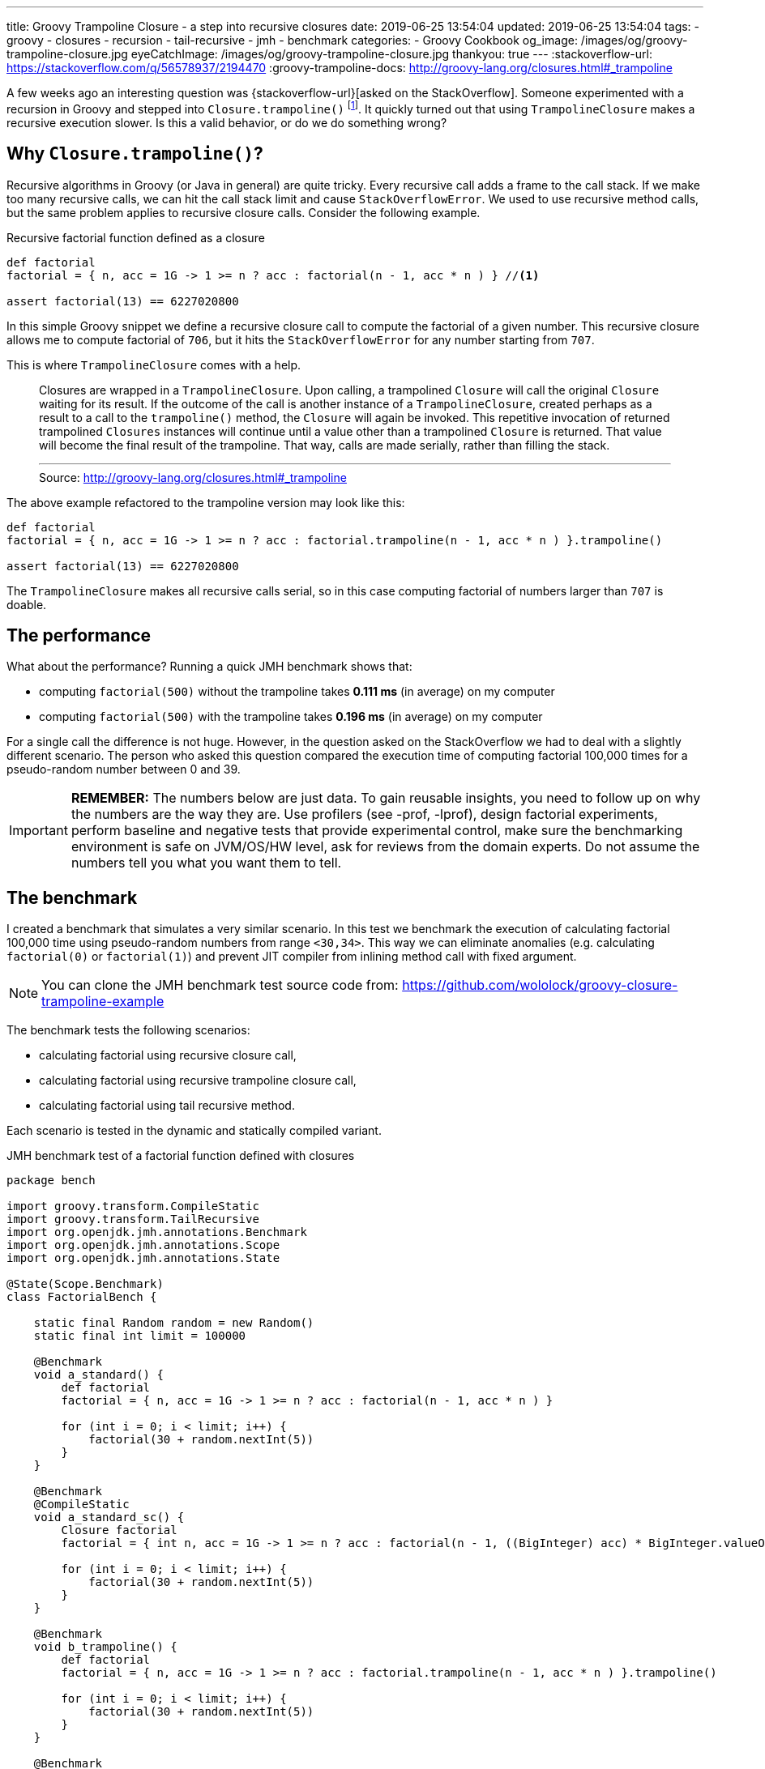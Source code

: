 ---
title: Groovy Trampoline Closure - a step into recursive closures
date: 2019-06-25 13:54:04
updated: 2019-06-25 13:54:04
tags:
    - groovy
    - closures
    - recursion
    - tail-recursive
    - jmh
    - benchmark
categories:
    - Groovy Cookbook
og_image: /images/og/groovy-trampoline-closure.jpg
eyeCatchImage: /images/og/groovy-trampoline-closure.jpg
thankyou: true
---
:stackoverflow-url: https://stackoverflow.com/q/56578937/2194470
:groovy-trampoline-docs: http://groovy-lang.org/closures.html#_trampoline

A few weeks ago an interesting question was {stackoverflow-url}[asked on the StackOverflow].
Someone experimented with a recursion in Groovy and stepped into `Closure.trampoline()` footnote:[{groovy-trampoline-docs}].
It quickly turned out that using `TrampolineClosure` makes a recursive execution slower.
Is this a valid behavior, or do we do something wrong?

++++
<!-- more -->
++++

== Why `Closure.trampoline()`?

Recursive algorithms in Groovy (or Java in general) are quite tricky.
Every recursive call adds a frame to the call stack.
If we make too many recursive calls, we can hit the call stack limit and cause `StackOverflowError`.
We used to use recursive method calls, but the same problem applies to recursive closure calls.
Consider the following example.

.Recursive factorial function defined as a closure
[source,groovy]
----
def factorial
factorial = { n, acc = 1G -> 1 >= n ? acc : factorial(n - 1, acc * n ) } //<1>

assert factorial(13) == 6227020800
----

In this simple Groovy snippet we define a recursive closure call pass:[<em class="conum" data-value="1"></em>] to compute the factorial of a given number.
This recursive closure allows me to compute factorial of `706`, but it hits the `StackOverflowError` for any number starting from `707`.

This is where `TrampolineClosure` comes with a help.

> Closures are wrapped in a `TrampolineClosure`. Upon calling, a trampolined `Closure` will call the original `Closure` waiting for its result. If the outcome of the call is another instance of a `TrampolineClosure`, created perhaps as a result to a call to the `trampoline()` method, the `Closure` will again be invoked. This repetitive invocation of returned trampolined `Closures` instances will continue until a value other than a trampolined `Closure` is returned. That value will become the final result of the trampoline. That way, calls are made serially, rather than filling the stack.
> +++<hr>+++
> Source: http://groovy-lang.org/closures.html#_trampoline

The above example refactored to the trampoline version may look like this:

[source,groovy]
----
def factorial
factorial = { n, acc = 1G -> 1 >= n ? acc : factorial.trampoline(n - 1, acc * n ) }.trampoline()

assert factorial(13) == 6227020800
----

The `TrampolineClosure` makes all recursive calls serial, so in this case computing factorial of numbers larger than `707` is doable.

== The performance

What about the performance?
Running a quick JMH benchmark shows that:

* computing `factorial(500)` without the trampoline takes *0.111 ms* (in average) on my computer
* computing `factorial(500)` with the trampoline takes *0.196 ms* (in average) on my computer

For a single call the difference is not huge.
However, in the question asked on the StackOverflow we had to deal with a slightly different scenario.
The person who asked this question compared the execution time of computing factorial 100,000 times for a pseudo-random number between 0 and 39.


IMPORTANT: *REMEMBER:* The numbers below are just data. To gain reusable insights, you need to follow up on
         why the numbers are the way they are. Use profilers (see -prof, -lprof), design factorial
         experiments, perform baseline and negative tests that provide experimental control, make sure
         the benchmarking environment is safe on JVM/OS/HW level, ask for reviews from the domain experts.
         Do not assume the numbers tell you what you want them to tell.

== The benchmark

I created a benchmark that simulates a very similar scenario.
In this test we benchmark the execution of calculating factorial 100,000 time using pseudo-random numbers from range `<30,34>`.
This way we can eliminate anomalies (e.g. calculating `factorial(0)` or `factorial(1)`) and prevent JIT compiler from inlining method call with fixed argument.

NOTE: You can clone the JMH benchmark test source code from: https://github.com/wololock/groovy-closure-trampoline-example

The benchmark tests the following scenarios:

* calculating factorial using recursive closure call,
* calculating factorial using recursive trampoline closure call,
* calculating factorial using tail recursive method.

Each scenario is tested in the dynamic and statically compiled variant.


.JMH benchmark test of a factorial function defined with closures
[source,groovy]
----
package bench

import groovy.transform.CompileStatic
import groovy.transform.TailRecursive
import org.openjdk.jmh.annotations.Benchmark
import org.openjdk.jmh.annotations.Scope
import org.openjdk.jmh.annotations.State

@State(Scope.Benchmark)
class FactorialBench {

    static final Random random = new Random()
    static final int limit = 100000

    @Benchmark
    void a_standard() {
        def factorial
        factorial = { n, acc = 1G -> 1 >= n ? acc : factorial(n - 1, acc * n ) }

        for (int i = 0; i < limit; i++) {
            factorial(30 + random.nextInt(5))
        }
    }

    @Benchmark
    @CompileStatic
    void a_standard_sc() {
        Closure factorial
        factorial = { int n, acc = 1G -> 1 >= n ? acc : factorial(n - 1, ((BigInteger) acc) * BigInteger.valueOf((long) n)) }

        for (int i = 0; i < limit; i++) {
            factorial(30 + random.nextInt(5))
        }
    }

    @Benchmark
    void b_trampoline() {
        def factorial
        factorial = { n, acc = 1G -> 1 >= n ? acc : factorial.trampoline(n - 1, acc * n ) }.trampoline()

        for (int i = 0; i < limit; i++) {
            factorial(30 + random.nextInt(5))
        }
    }

    @Benchmark
    @CompileStatic
    void b_trampoline_sc() {
        Closure factorial
        factorial = { int n, acc = 1G -> 1 >= n ? acc : factorial.trampoline(n - 1, ((BigInteger) acc) * BigInteger.valueOf((long) n)) }.trampoline()

        for (int i = 0; i < limit; i++) {
            factorial(30 + random.nextInt(5))
        }
    }

    @Benchmark
    void c_tailRecursive() {
        for (int i = 0; i < limit; i++) {
            factorialTailRecursive(30 + random.nextInt(5))
        }
    }

    @Benchmark
    @CompileStatic
    void c_tailRecursive_sc() {
        for (int i = 0; i < limit; i++) {
            factorialTailRecursiveSC(30 + random.nextInt(5))
        }
    }


    @TailRecursive
    static factorialTailRecursive(n, acc = 1G) {
        1 >= n ? acc : factorialTailRecursive(n - 1, n * acc)
    }

    @TailRecursive
    @CompileStatic
    static BigInteger factorialTailRecursiveSC(int n, BigInteger acc = 1G) {
        1 >= n ? acc : factorialTailRecursiveSC(n - 1, acc * BigInteger.valueOf((long) n))
    }
}
----

I use JMH Gradle plugin, so executing the following benchmark looks like this:

[source,bash]
----
$ ./gradlew clean jmh --no-daemon
----

== The results

The execution of all benchmark scenarios takes about 8-9 minutes.
I run it twice for Groovy 2.5.7 and for Groovy 3.0.0-beta-1 just to check if the upcoming version 3 introduces any performance improvements.

NOTE: Laptop specs: JDK 1.8.0_201 (Java HotSpot(TM) 64-Bit Server VM, 25.201-b09), Groovy 2.5.7, Intel(R) Core(TM) i7-4900MQ CPU @ 2.80GHz (4 cores, cache size 8192 KB), 16 GB RAM, OS: Fedora 29 (64 bit)

=== 1) Standard recursive closure

[source,text]
----
Benchmark                                 Mode  Cnt     Score   Error  Units
FactorialBench.a_standard                 avgt   42   472,114 ± 1,315  ms/op
FactorialBench.a_standard_sc              avgt   42   428,717 ± 1,063  ms/op
----

This is our starting point.
We can see that running statically compiled code is approximately *9%*&nbsp;faster.

And here is the `stack` profiler output.

[source,text]
----
....[Thread state: RUNNABLE]........................................................................
 43,6%  43,6% org.codehaus.groovy.runtime.metaclass.ClosureMetaClass.pickClosureMethod
 21,6%  21,6% sun.reflect.DelegatingMethodAccessorImpl.invoke
 21,2%  21,2% org.codehaus.groovy.runtime.callsite.PojoMetaMethodSite$PojoCachedMethodSiteNoUnwrap.invoke
  5,5%   5,6% groovy.lang.MetaMethod.doMethodInvoke
  3,6%   3,6% groovy.lang.MetaClassImpl.invokeMethod
  3,1%   3,1% sun.reflect.GeneratedMethodAccessor2.invoke
  0,4%   0,4% java.math.BigInteger.multiply
  0,3%   0,3% org.codehaus.groovy.runtime.ArrayUtil.createArray
  0,2%   0,2% java.util.Arrays.copyOf
  0,2%   0,2% java.util.Arrays.copyOfRange
  0,4%   0,4% <other>
----

=== 2) Trampoline closure

[source,text]
----
Benchmark                                 Mode  Cnt     Score   Error  Units
FactorialBench.b_trampoline               avgt   42  1054,703 ± 3,805  ms/op
FactorialBench.b_trampoline_sc            avgt   42   683,293 ± 2,191  ms/op
----

The benchmark test shows that the (dynamic) trampoline variant of the factorial function is about *2.23 times* slower compared to the standard recursive closure approach.

Here is the `stack` profiler output for the trampoline closure variant:

[source,text]
----
....[Thread state: RUNNABLE]........................................................................
 22,6%  22,6% org.codehaus.groovy.reflection.ParameterTypes.isValidMethod
 21,8%  21,8% org.codehaus.groovy.reflection.ParameterTypes.coerceArgumentsToClasses
 15,5%  15,5% org.codehaus.groovy.reflection.ParameterTypes.correctArguments
 11,5%  11,5% groovy.lang.Closure.<init>
  9,4%   9,4% sun.reflect.DelegatingMethodAccessorImpl.invoke
  8,5%   8,5% groovy.lang.TrampolineClosure.<init>
  7,1%   7,1% org.codehaus.groovy.runtime.metaclass.ClosureMetaClass.pickClosureMethod
  0,4%   0,4% groovy.lang.MetaClassImpl.invokeMethod
  0,3%   0,3% org.codehaus.groovy.runtime.callsite.PojoMetaMethodSite$PojoCachedMethodSiteNoUnwrap.invoke
  0,3%   0,3% java.math.BigInteger.multiply
  2,6%   2,6% <other>
----

There are two major differences between trampoline and the standard recursive closure:

* Creating `TrampolineClosure` objects for each recursive call comes with a cost. In this specific case it took *210.8 ms* (20% of the total time).
* Calling `Closure.trampoline(args)` requires arguments coercion, which takes *~393 ms* (37.3% of the total time).

Static compilation helps a bit - it executes in *683.293 ms* average time.
If we take a look at the call stack from the profiler, we see that static compilation removed the need of the arguments coercion.
The main additional cost comes with the `TrampolineClosure` objects creation - it takes *185.172 ms* (27,1% of the total time).


[source,text]
----
....[Thread state: RUNNABLE].....................................................................
 29,2%  29,2% org.codehaus.groovy.reflection.ParameterTypes.isValidMethod
 24,5%  24,5% java.math.BigInteger.multiply
 16,7%  16,7% groovy.lang.Closure.<init>
 10,4%  10,4% groovy.lang.TrampolineClosure.<init>
  9,8%   9,8% org.codehaus.groovy.runtime.metaclass.ClosureMetaClass.pickClosureMethod
  4,0%   4,0% org.codehaus.groovy.runtime.metaclass.MetaMethodIndex.getMethods
  2,4%   2,4% org.codehaus.groovy.reflection.ParameterTypes.correctArguments
  0,7%   0,7% sun.reflect.GeneratedMethodAccessor1.invoke
  0,5%   0,5% groovy.lang.MetaClassImpl.invokeMethod
  0,3%   0,3% java.util.Arrays.copyOf
  1,3%   1,3% <other>
----

=== 3) Tail recursive method

[source,text]
----
Benchmark                                 Mode  Cnt     Score   Error  Units
FactorialBench.c_tailRecursive            avgt   42   322,019 ± 1,409  ms/op
FactorialBench.c_tailRecursive_sc         avgt   42   104,385 ± 1,380  ms/op
----

The best performance comes with a tail recursive method.
And it shouldn't be a surprise - Groovy compiler compiles a method annotated with `@TailRecursive` to a bytecode that uses while-loop instead of the recursive calls.
_(Read more about in the +++{% post_link tail-recursive-methods-in-groovy "Tail-recursive methods in Groovy" %}+++ post.)_
That is why the call stack is dominated by two operations:

* `java.math.BigInteger` object initialization,
* and `java.math.BigInteger.multiply()` method call.

[source,text]
----
....[Thread state: RUNNABLE]........................................................................
 41,5%  41,5% java.math.BigInteger.<init>
 26,8%  26,8% java.math.BigInteger.multiply
 15,9%  15,9% java.lang.Integer.getChars
 14,2%  14,2% java.lang.Integer.stringSize
  0,5%   0,5% java.math.BigInteger.multiplyByInt
  0,3%   0,3% bench.FactorialBench.factorialTailRecursive
  0,2%   0,2% java.lang.Integer.toString
  0,2%   0,2% org.codehaus.groovy.runtime.typehandling.NumberMath.toBigInteger
  0,2%   0,2% java.util.Arrays.copyOfRange
  0,0%   0,0% org.openjdk.jmh.runner.BenchmarkHandler$BenchmarkTask.call
----

The statically compiled variant of the tail recursive method does even better.
In this case it spends 97.1% of the time calling `NumberMath.multiply`.

[source,text]
----
....[Thread state: RUNNABLE]........................................................................
 97,1%  97,2% org.codehaus.groovy.runtime.typehandling.NumberMath.multiply
  1,1%   1,1% bench.FactorialBench.factorialTailRecursiveSC
  0,8%   0,8% java.math.BigInteger.multiplyByInt
  0,2%   0,2% java.math.BigInteger.valueOf
  0,2%   0,2% bench.FactorialBench.c_tailRecursive_sc
  0,2%   0,2% java.util.Arrays.copyOfRange
  0,1%   0,1% java.lang.Thread.isInterrupted
  0,1%   0,1% java.math.BigInteger.<init>
  0,1%   0,1% java.lang.System.nanoTime
  0,0%   0,0% sun.misc.Unsafe.unpark
----

== Does Groovy `3.0.0-beta-1` do better?

Short answer - no. The results comparable. Even if Groovy 2.5.7 of 3.0.0-beta-1 does a little bit better in one variant or another, it doesn't prove anything.
The tendencies are the same in both cases.

[.text-center]
--
[.img-responsive.img-thumbnail]
[link=/images/groovy-trampoline-01.png]
image::/images/groovy-trampoline-01.png[]
--

[NOTE]
====
Here you can find the full console output from the benchmark tests I use:

* https://gist.github.com/wololock/6e3c52785c412ef19444ecc549489110[Groovy 2.5.7 output]
* https://gist.github.com/wololock/4062fd3916c3278c27f60b21446fe5bf[Groovy 3.0.0-beta-1 output]
====

== Conclusion

The final question is - should we avoid using `Closure.trampoline()` then?
*Absolutely not.*
If you use recursive calls in the closure, you should consider using the `TrampolineClosure` to avoid hitting the call stack size limit.
The cost of using `TrampolineClosure` in the statically compiled Groovy code becomes a trouble only when you need to handle hundreds of thousands calls that invoke recursive closure.
However, in this case you can also consider refactoring to the tail recursive method call for the best performance.
But remember what Donald Knuth said: _"Premature optimization is the root of all evil."_ footnote:[Donald Knuth, "Computer Programming as an Art (1974)", p. 671] icon:smile-o[]
Use whatever programming construction that works for you (and your team) best, and solve performance problems when they start occurring.
